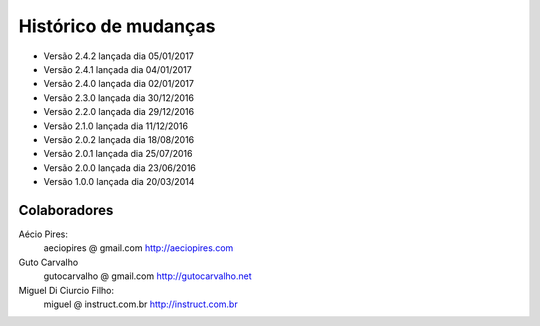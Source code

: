 Histórico de mudanças
=====================

* Versão 2.4.2 lançada dia 05/01/2017
* Versão 2.4.1 lançada dia 04/01/2017
* Versão 2.4.0 lançada dia 02/01/2017
* Versão 2.3.0 lançada dia 30/12/2016
* Versão 2.2.0 lançada dia 29/12/2016
* Versão 2.1.0 lançada dia 11/12/2016
* Versão 2.0.2 lançada dia 18/08/2016
* Versão 2.0.1 lançada dia 25/07/2016
* Versão 2.0.0 lançada dia 23/06/2016
* Versão 1.0.0 lançada dia 20/03/2014

Colaboradores
-------------

Aécio Pires:
  aeciopires @ gmail.com
  http://aeciopires.com

Guto Carvalho
  gutocarvalho @ gmail.com
  http://gutocarvalho.net

Miguel Di Ciurcio Filho:
  miguel @ instruct.com.br
  http://instruct.com.br

